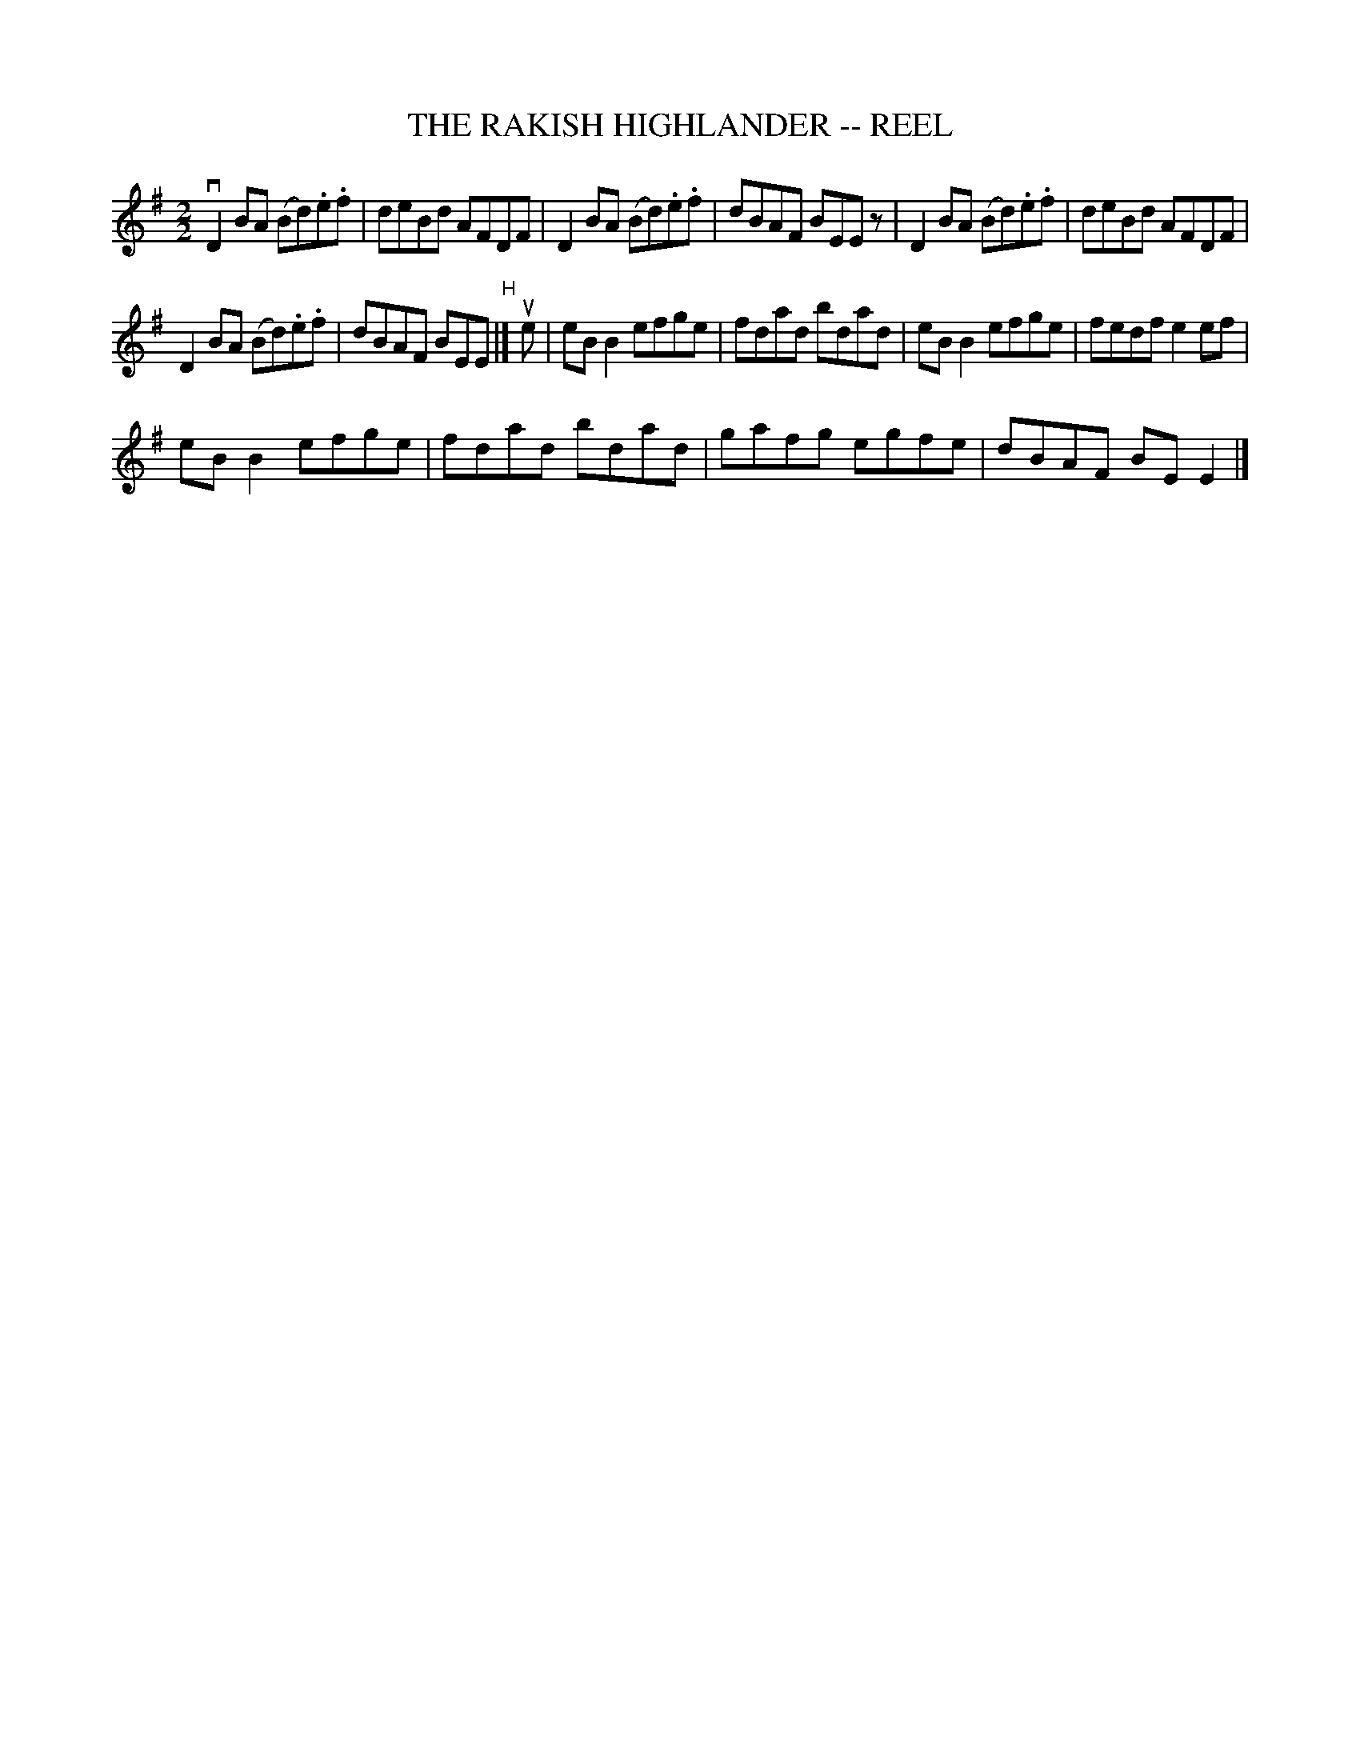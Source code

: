 X:1
T:THE RAKISH HIGHLANDER -- REEL
L:1/8
M:2/2
I:linebreak $
K:G
V:1 treble 
V:1
 vD2 BA (Bd).e.f | deBd AFDF | D2 BA (Bd).e.f | dBAF BEE z | D2 BA (Bd).e.f | deBd AFDF |$ %6
 D2 BA (Bd).e.f | dBAF BEE"^H" |] ue | eB B2 efge | fdad bdad | eB B2 efge | fedf e2 ef |$ %13
 eB B2 efge | fdad bdad | gafg egfe | dBAF BE E2 |] %17
